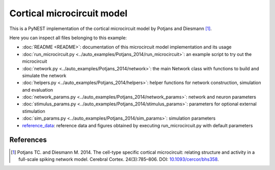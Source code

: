 .. _toc_microcircuit:

Cortical microcircuit model
===========================

This is a PyNEST implementation of the cortical microcircuit model by Potjans and Diesmann [1]_.

Here you can inspect all files belonging to this example:

* :doc:`README <README>`: documentation of this microcircuit model implementation and its usage
* :doc:`run_microcircuit.py <../auto_examples/Potjans_2014/run_microcircuit>`: an example script to try out the microcircuit
* :doc:`network.py <../auto_examples/Potjans_2014/network>`: the main Network class with functions to build and simulate the network
* :doc:`helpers.py <../auto_examples/Potjans_2014/helpers>`: helper functions for network construction, simulation and evaluation
* :doc:`network_params.py <../auto_examples/Potjans_2014/network_params>`: network and neuron parameters
* :doc:`stimulus_params.py <../auto_examples/Potjans_2014/stimulus_params>`: parameters for optional external stimulation
* :doc:`sim_params.py <../auto_examples/Potjans_2014/sim_params>`: simulation parameters
* `reference_data <https://github.com/nest/nest-simulator/tree/master/pynest/examples/Potjans_2014/reference_data>`_: reference data and figures obtained by executing run_microcircuit.py with default parameters

References
----------

.. [1]  Potjans TC. and Diesmann M. 2014. The cell-type specific cortical
        microcircuit: relating structure and activity in a full-scale spiking
        network model. Cerebral Cortex. 24(3):785–806. DOI: `10.1093/cercor/bhs358 <https://doi.org/10.1093/cercor/bhs358>`__.
